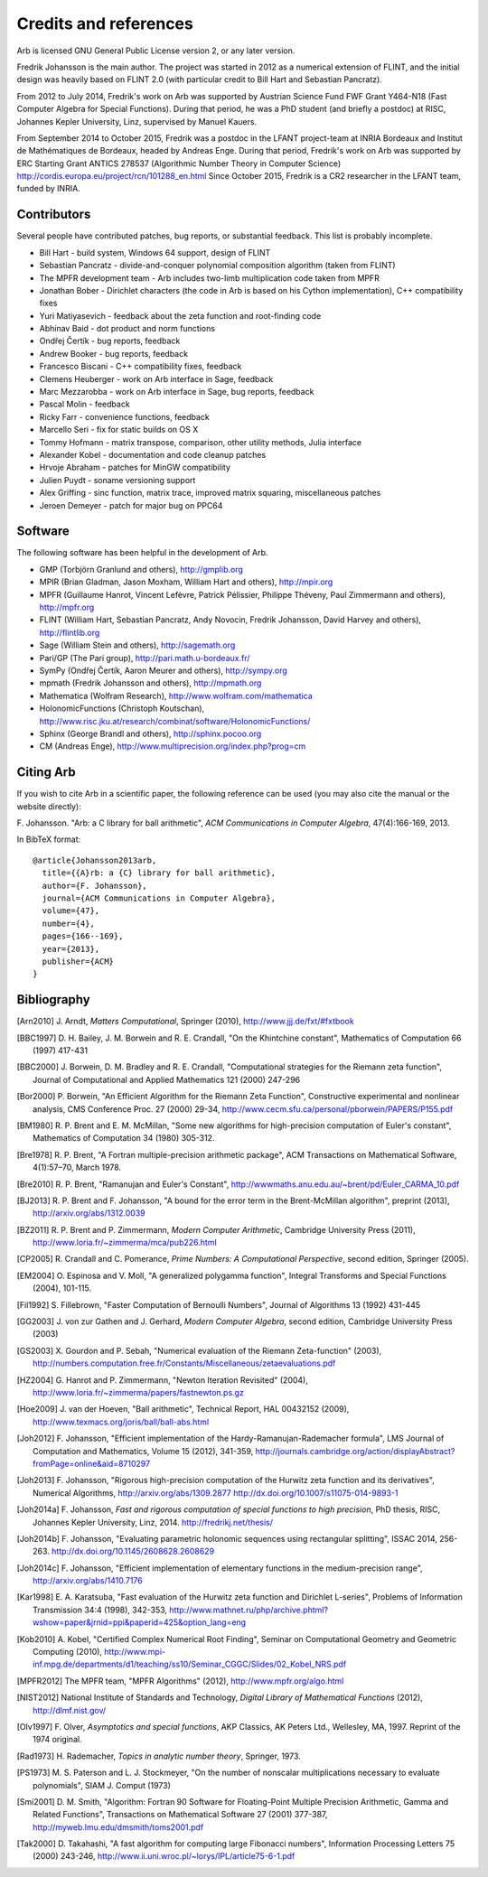 .. _credits:

Credits and references
===============================================================================

Arb is licensed GNU General Public License version 2, or any later version.

Fredrik Johansson is the main author. The project was started in 2012
as a numerical extension of FLINT, and the initial design was heavily based
on FLINT 2.0 (with particular credit to Bill Hart and Sebastian Pancratz).

From 2012 to July 2014, Fredrik's work on Arb was supported by
Austrian Science Fund FWF Grant Y464-N18 (Fast Computer Algebra
for Special Functions).
During that period, he was a PhD student (and briefly a postdoc) at
RISC, Johannes Kepler University, Linz, supervised by Manuel Kauers.

From September 2014 to October 2015, Fredrik was a postdoc in the LFANT
project-team at INRIA Bordeaux and Institut de Mathématiques de Bordeaux,
headed by Andreas Enge. During that period, Fredrik's work on Arb was supported
by ERC Starting Grant ANTICS 278537 (Algorithmic Number Theory in
Computer Science) http://cordis.europa.eu/project/rcn/101288_en.html
Since October 2015, Fredrik is a CR2 researcher in the LFANT team,
funded by INRIA.

Contributors
-------------------------------------------------------------------------------

Several people have contributed patches, bug reports, or substantial feedback.
This list is probably incomplete.

* Bill Hart - build system, Windows 64 support, design of FLINT
* Sebastian Pancratz - divide-and-conquer polynomial composition algorithm (taken from FLINT)
* The MPFR development team - Arb includes two-limb multiplication code taken from MPFR
* Jonathan Bober - Dirichlet characters (the code in Arb is based on his Cython implementation), C++ compatibility fixes
* Yuri Matiyasevich - feedback about the zeta function and root-finding code
* Abhinav Baid - dot product and norm functions
* Ondřej Čertík - bug reports, feedback
* Andrew Booker - bug reports, feedback
* Francesco Biscani - C++ compatibility fixes, feedback
* Clemens Heuberger - work on Arb interface in Sage, feedback
* Marc Mezzarobba - work on Arb interface in Sage, bug reports, feedback
* Pascal Molin - feedback
* Ricky Farr - convenience functions, feedback
* Marcello Seri - fix for static builds on OS X
* Tommy Hofmann - matrix transpose, comparison, other utility methods, Julia interface
* Alexander Kobel - documentation and code cleanup patches
* Hrvoje Abraham - patches for MinGW compatibility
* Julien Puydt - soname versioning support
* Alex Griffing - sinc function, matrix trace, improved matrix squaring, miscellaneous patches
* Jeroen Demeyer - patch for major bug on PPC64

Software
-------------------------------------------------------------------------------

The following software has been helpful in the development of Arb.

* GMP (Torbjörn Granlund and others), http://gmplib.org
* MPIR (Brian Gladman, Jason Moxham, William Hart and others), http://mpir.org
* MPFR (Guillaume Hanrot, Vincent Lefèvre, Patrick Pélissier, Philippe Théveny, Paul Zimmermann and others), http://mpfr.org
* FLINT (William Hart, Sebastian Pancratz, Andy Novocin, Fredrik Johansson, David Harvey and others), http://flintlib.org
* Sage (William Stein and others), http://sagemath.org
* Pari/GP (The Pari group), http://pari.math.u-bordeaux.fr/
* SymPy (Ondřej Čertík, Aaron Meurer and others), http://sympy.org
* mpmath (Fredrik Johansson and others), http://mpmath.org
* Mathematica (Wolfram Research), http://www.wolfram.com/mathematica
* HolonomicFunctions (Christoph Koutschan), http://www.risc.jku.at/research/combinat/software/HolonomicFunctions/
* Sphinx (George Brandl and others), http://sphinx.pocoo.org
* CM (Andreas Enge), http://www.multiprecision.org/index.php?prog=cm

Citing Arb
-------------------------------------------------------------------------------

If you wish to cite Arb in a scientific paper, the following reference can be used (you may also cite the manual or the website directly):

\F. Johansson. "Arb: a C library for ball arithmetic", *ACM Communications in Computer Algebra*, 47(4):166-169, 2013.

In BibTeX format::

  @article{Johansson2013arb,
    title={{A}rb: a {C} library for ball arithmetic},
    author={F. Johansson},
    journal={ACM Communications in Computer Algebra},
    volume={47},
    number={4},
    pages={166--169},
    year={2013},
    publisher={ACM}
  }


Bibliography
-------------------------------------------------------------------------------

.. [Arn2010] \J. Arndt, *Matters Computational*, Springer (2010), http://www.jjj.de/fxt/#fxtbook

.. [BBC1997] \D. H. Bailey, J. M. Borwein and R. E. Crandall, "On the Khintchine constant", Mathematics of Computation 66 (1997) 417-431

.. [BBC2000] \J. Borwein, D. M. Bradley and R. E. Crandall, "Computational strategies for the Riemann zeta function", Journal of Computational and Applied Mathematics 121 (2000) 247-296

.. [BZ1992]_ \J. Borwein and I. Zucker, "Fast evaluation of the gamma function for small rational fractions using complete elliptic integrals of the first kind", IMA Journal of Numerical Analysis 12 (1992) 519-526

.. [Bor1987]_ \P. Borwein, "Reduced complexity evaluation of hypergeometric functions", Journal of Approximation Theory 50:3 (1987)

.. [Bor2000] \P. Borwein, "An Efficient Algorithm for the Riemann Zeta Function", Constructive experimental and nonlinear analysis, CMS Conference Proc. 27 (2000) 29-34, http://www.cecm.sfu.ca/personal/pborwein/PAPERS/P155.pdf

.. [BM1980] \R. P. Brent and E. M. McMillan, "Some new algorithms for high-precision computation of Euler's constant", Mathematics of Computation 34 (1980) 305-312.

.. [Bre1978] \R. P. Brent, "A Fortran multiple-precision arithmetic package", ACM Transactions on Mathematical Software, 4(1):57–70, March 1978.

.. [Bre2010] \R. P. Brent, "Ramanujan and Euler's Constant", http://wwwmaths.anu.edu.au/~brent/pd/Euler_CARMA_10.pdf

.. [BJ2013] \R. P. Brent and F. Johansson, "A bound for the error term in the Brent-McMillan algorithm", preprint (2013), http://arxiv.org/abs/1312.0039

.. [BZ2011] \R. P. Brent and P. Zimmermann, *Modern Computer Arithmetic*, Cambridge University Press (2011), http://www.loria.fr/~zimmerma/mca/pub226.html

.. [CP2005] \R. Crandall and C. Pomerance, *Prime Numbers: A Computational Perspective*, second edition, Springer (2005).

.. [EM2004] \O. Espinosa and V. Moll, "A generalized polygamma function", Integral Transforms and Special Functions (2004), 101-115.

.. [Fil1992] \S. Fillebrown, "Faster Computation of Bernoulli Numbers", Journal of Algorithms 13 (1992) 431-445

.. [GG2003] \J. von zur Gathen and J. Gerhard, *Modern Computer Algebra*, second edition, Cambridge University Press (2003)

.. [GS2003] \X. Gourdon and P. Sebah, "Numerical evaluation of the Riemann Zeta-function" (2003), http://numbers.computation.free.fr/Constants/Miscellaneous/zetaevaluations.pdf

.. [HZ2004] \G. Hanrot and P. Zimmermann, "Newton Iteration Revisited" (2004), http://www.loria.fr/~zimmerma/papers/fastnewton.ps.gz

.. [Hoe2009] \J. van der Hoeven, "Ball arithmetic", Technical Report, HAL 00432152 (2009), http://www.texmacs.org/joris/ball/ball-abs.html

.. [Joh2012] \F. Johansson, "Efficient implementation of the Hardy-Ramanujan-Rademacher formula", LMS Journal of Computation and Mathematics, Volume 15 (2012), 341-359, http://journals.cambridge.org/action/displayAbstract?fromPage=online&aid=8710297

.. [Joh2013] \F. Johansson, "Rigorous high-precision computation of the Hurwitz zeta function and its derivatives", Numerical Algorithms, http://arxiv.org/abs/1309.2877 http://dx.doi.org/10.1007/s11075-014-9893-1

.. [Joh2014a] \F. Johansson, *Fast and rigorous computation of special functions to high precision*, PhD thesis, RISC, Johannes Kepler University, Linz, 2014. http://fredrikj.net/thesis/

.. [Joh2014b] \F. Johansson, "Evaluating parametric holonomic sequences using rectangular splitting", ISSAC 2014, 256-263. http://dx.doi.org/10.1145/2608628.2608629

.. [Joh2014c] \F. Johansson, "Efficient implementation of elementary functions in the medium-precision range", http://arxiv.org/abs/1410.7176

.. [Kar1998] \E. A. Karatsuba, "Fast evaluation of the Hurwitz zeta function and Dirichlet L-series", Problems of Information Transmission 34:4 (1998), 342-353, http://www.mathnet.ru/php/archive.phtml?wshow=paper&jrnid=ppi&paperid=425&option_lang=eng

.. [Kob2010] \A. Kobel, "Certified Complex Numerical Root Finding", Seminar on Computational Geometry and Geometric Computing (2010), http://www.mpi-inf.mpg.de/departments/d1/teaching/ss10/Seminar_CGGC/Slides/02_Kobel_NRS.pdf

.. [MPFR2012] The MPFR team, "MPFR Algorithms" (2012), http://www.mpfr.org/algo.html

.. [NIST2012] National Institute of Standards and Technology, *Digital Library of Mathematical Functions* (2012), http://dlmf.nist.gov/

.. [Olv1997] \F. Olver, *Asymptotics and special functions*, AKP Classics, AK Peters Ltd., Wellesley, MA, 1997. Reprint of the 1974 original.

.. [Rad1973] \H. Rademacher, *Topics in analytic number theory*, Springer, 1973.

.. [PS1973] \M. S. Paterson and L. J. Stockmeyer, "On the number of nonscalar multiplications necessary to evaluate polynomials", SIAM J. Comput (1973)

.. [Smi2001] \D. M. Smith, "Algorithm: Fortran 90 Software for Floating-Point Multiple Precision Arithmetic, Gamma and Related Functions", Transactions on Mathematical Software 27 (2001) 377-387, http://myweb.lmu.edu/dmsmith/toms2001.pdf

.. [Tak2000] \D. Takahashi, "A fast algorithm for computing large Fibonacci numbers", Information Processing Letters 75 (2000) 243-246, http://www.ii.uni.wroc.pl/~lorys/IPL/article75-6-1.pdf


